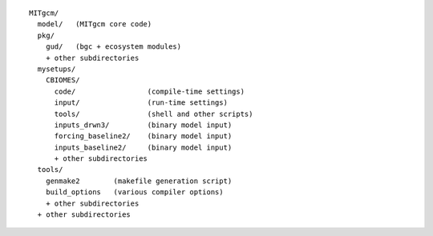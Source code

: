 
::

   MITgcm/
     model/   (MITgcm core code)
     pkg/
       gud/   (bgc + ecosystem modules)
       + other subdirectories
     mysetups/
       CBIOMES/
         code/                 (compile-time settings)
         input/                (run-time settings)
         tools/                (shell and other scripts)
         inputs_drwn3/         (binary model input)
         forcing_baseline2/    (binary model input)
         inputs_baseline2/     (binary model input)
         + other subdirectories
     tools/
       genmake2        (makefile generation script)
       build_options   (various compiler options)
       + other subdirectories
     + other subdirectories
